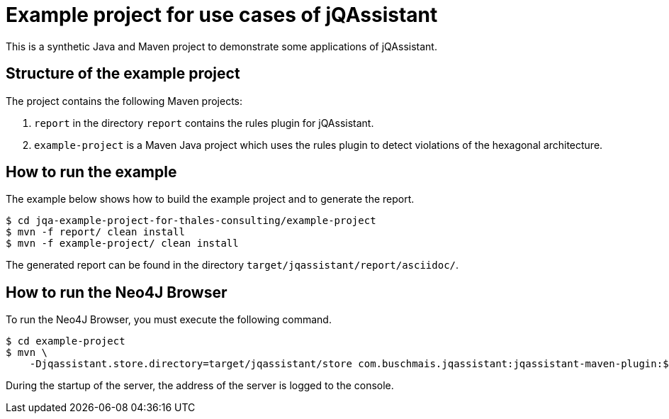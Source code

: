 = Example project for use cases of jQAssistant

This is a synthetic Java and Maven project to demonstrate some applications of jQAssistant.

== Structure of the example project

The project contains the following Maven projects:

1. `report` in the directory `report` contains the rules plugin for jQAssistant.
2. `example-project` is a Maven Java project which uses the rules plugin to detect violations of the hexagonal architecture.

== How to run the example

The example below shows how to build the example project and to generate the report.

[source,shell]
----
$ cd jqa-example-project-for-thales-consulting/example-project
$ mvn -f report/ clean install
$ mvn -f example-project/ clean install
----

The generated report can be found in the directory `target/jqassistant/report/asciidoc/`.

== How to run the Neo4J Browser

To run the Neo4J Browser, you must execute the following command.

[source,shell]
----
$ cd example-project
$ mvn \
    -Djqassistant.store.directory=target/jqassistant/store com.buschmais.jqassistant:jqassistant-maven-plugin:$(mvn -q -DforceStdout -Dexpression=jqassistant-plugin.version help:evaluate):server
----

During the startup of the server, the address of the server is logged to the console.
